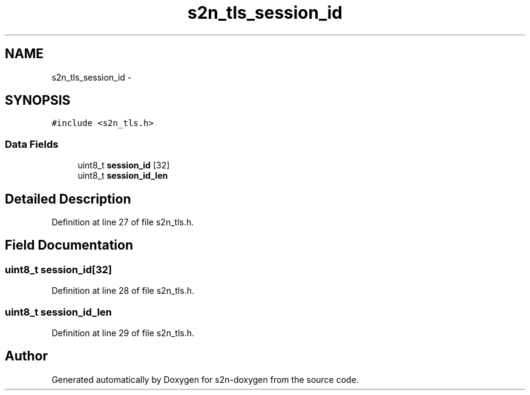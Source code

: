 .TH "s2n_tls_session_id" 3 "Tue Jun 28 2016" "s2n-doxygen" \" -*- nroff -*-
.ad l
.nh
.SH NAME
s2n_tls_session_id \- 
.SH SYNOPSIS
.br
.PP
.PP
\fC#include <s2n_tls\&.h>\fP
.SS "Data Fields"

.in +1c
.ti -1c
.RI "uint8_t \fBsession_id\fP [32]"
.br
.ti -1c
.RI "uint8_t \fBsession_id_len\fP"
.br
.in -1c
.SH "Detailed Description"
.PP 
Definition at line 27 of file s2n_tls\&.h\&.
.SH "Field Documentation"
.PP 
.SS "uint8_t session_id[32]"

.PP
Definition at line 28 of file s2n_tls\&.h\&.
.SS "uint8_t session_id_len"

.PP
Definition at line 29 of file s2n_tls\&.h\&.

.SH "Author"
.PP 
Generated automatically by Doxygen for s2n-doxygen from the source code\&.
